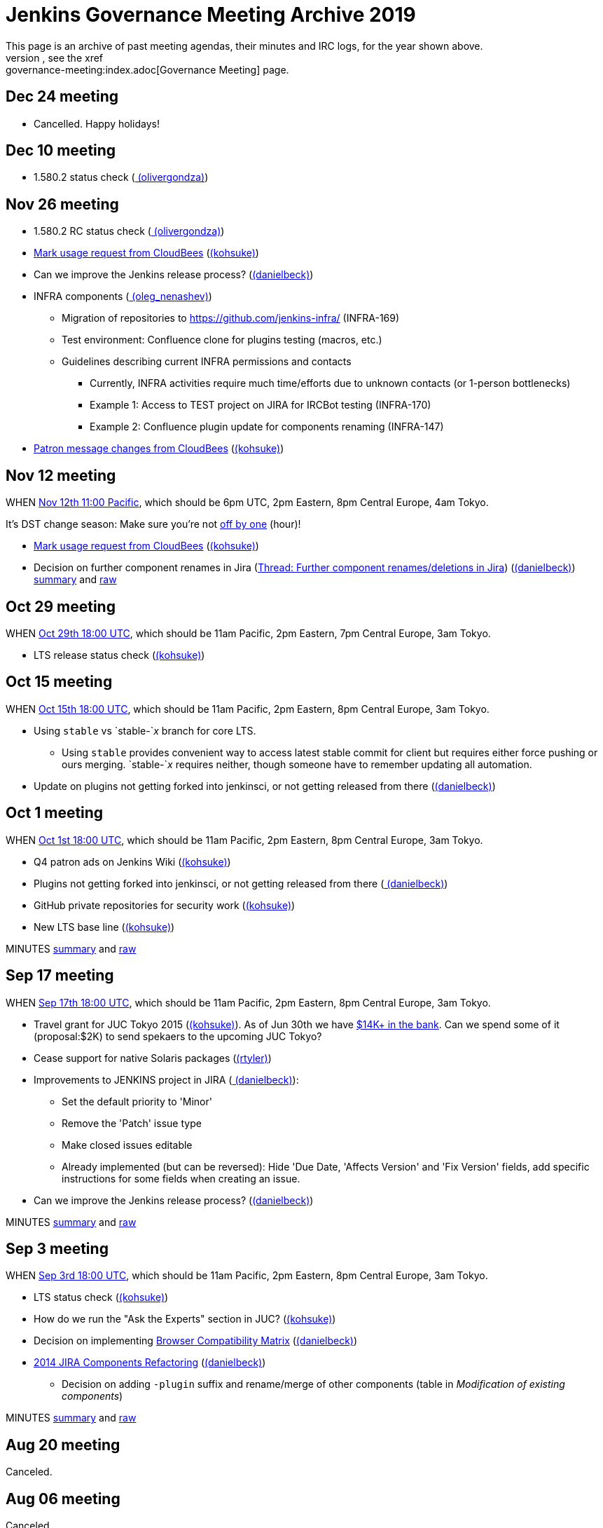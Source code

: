 = Jenkins Governance Meeting Archive 2019
This page is an archive of past meeting agendas, their minutes and IRC logs, for the year shown above.
For current information, see the xref:governance-meeting:index.adoc[Governance Meeting] page.

[[GovernanceMeetingArchive2014-Dec24meeting]]
== Dec 24 meeting

* Cancelled. Happy holidays!

[[GovernanceMeetingArchive2014-Dec10meeting]]
== Dec 10 meeting

* 1.580.2 status check
(link:/blog/authors/olivergondza[
(olivergondza)])

[[GovernanceMeetingArchive2014-Nov26meeting]]
== Nov 26 meeting

* 1.580.2 RC status check
(link:/blog/authors/olivergondza[
(olivergondza)])
* https://groups.google.com/d/msg/jenkinsci-dev/rzNetnrhPRI/7rRfyshG9bEJ[Mark
usage request from CloudBees]
(link:/blog/authors/kohsuke/[(kohsuke)])
* Can we improve the Jenkins release process?
(link:/blog/authors/daniel-beck/[(danielbeck)])
* INFRA components
(link:/blog/authors/oleg_nenashev/[
(oleg_nenashev)])
** Migration of repositories to https://github.com/jenkins-infra/
(INFRA-169)
** Test environment: Confluence clone for plugins testing (macros, etc.)
** Guidelines describing current INFRA permissions and contacts
*** Currently, INFRA activities require much time/efforts due to unknown
contacts (or 1-person bottlenecks)
*** Example 1: Access to TEST project on JIRA for IRCBot testing
(INFRA-170)
*** Example 2: Confluence plugin update for components renaming
(INFRA-147)
* https://github.com/jenkinsci/patron/pull/2/files[Patron message
changes from CloudBees]
(link:/blog/authors/kohsuke/[(kohsuke)])

[[GovernanceMeetingArchive2014-Nov12meeting]]
== Nov 12 meeting

WHEN
http://www.timeanddate.com/worldclock/fixedtime.html?msg=Jenkins+Governance+Meeting&iso=20141112T11&p1=224&ah=1&sort=1[Nov
12th 11:00 Pacific], which should be 6pm UTC, 2pm Eastern, 8pm Central
Europe, 4am Tokyo.

It's DST change season: Make sure you're not
https://en.wikipedia.org/wiki/Off-by-one_error[off by one] (hour)!

* https://groups.google.com/d/msg/jenkinsci-dev/rzNetnrhPRI/7rRfyshG9bEJ[Mark usage request from CloudBees]
(link:/blog/authors/kohsuke/[(kohsuke)])
* Decision on further component renames in Jira
(link:https://groups.google.com/g/jenkinsci-dev/c/T_V9Z71rbPk[Thread: Further component renames/deletions in Jira])
(link:/blog/authors/daniel-beck/[(danielbeck)])
http://meetings.jenkins-ci.org/jenkins/2014/jenkins.2014-11-12-19.04.html[summary]
and
http://meetings.jenkins-ci.org/jenkins/2014/jenkins.2014-11-12-19.04.log.html[raw]

[[GovernanceMeetingArchive2014-Oct29meeting]]
== Oct 29 meeting

WHEN
http://www.timeanddate.com/worldclock/fixedtime.html?msg=Jenkins+Governance+Meeting&iso=20141029T11&p1=224&ah=1&sort=1[Oct
29th 18:00 UTC], which should be 11am Pacific, 2pm Eastern, 7pm Central
Europe, 3am Tokyo.

* LTS release status check
(link:/blog/authors/kohsuke/[(kohsuke)])

[[GovernanceMeetingArchive2014-Oct15meeting]]
== Oct 15 meeting

WHEN
http://www.timeanddate.com/worldclock/fixedtime.html?msg=Jenkins+Governance+Meeting&iso=20141015T11&p1=224&ah=1&sort=1[Oct
15th 18:00 UTC], which should be 11am Pacific, 2pm Eastern, 8pm Central
Europe, 3am Tokyo.

* Using `+stable+` vs `+stable-+`__x__ branch for core LTS.  
** Using `+stable+` provides convenient way to access latest stable
commit for client but requires either force pushing or ours merging.
`+stable-+`__x__ requires neither, though someone have to remember
updating all automation.
* Update on plugins not getting forked into jenkinsci, or not getting
released from there (link:/blog/authors/daniel-beck/[(danielbeck)])

[[GovernanceMeetingArchive2014-Oct1meeting]]
== Oct 1 meeting

WHEN
http://www.timeanddate.com/worldclock/fixedtime.html?msg=Jenkins+Governance+Meeting&iso=20141001T11&p1=224&ah=1&sort=1[Oct
1st 18:00 UTC], which should be 11am Pacific, 2pm Eastern, 8pm Central
Europe, 3am Tokyo.

* Q4 patron ads on Jenkins Wiki
(link:/blog/authors/kohsuke/[(kohsuke)])
* Plugins not getting forked into jenkinsci, or not getting released
from there (link:/blog/authors/daniel-beck/[
(danielbeck)])
* GitHub private repositories for security work
(link:/blog/authors/kohsuke/[(kohsuke)])
* New LTS base line (link:/blog/authors/kohsuke/[(kohsuke)])

MINUTES
http://meetings.jenkins-ci.org/jenkins/2014/jenkins.2014-10-01-18.01.html[summary]
and
http://meetings.jenkins-ci.org/jenkins/2014/jenkins.2014-10-01-18.01.log.html[raw]

[[GovernanceMeetingArchive2014-Sep17meeting]]
== Sep 17 meeting

WHEN
http://www.timeanddate.com/worldclock/fixedtime.html?msg=Jenkins+Governance+Meeting&iso=20140917T11&p1=224&ah=1&sort=1[Sep
17th 18:00 UTC], which should be 11am Pacific, 2pm Eastern, 8pm Central
Europe, 3am Tokyo.

* Travel grant for JUC Tokyo 2015
(link:/blog/authors/kohsuke/[(kohsuke)]). As
of Jun 30th we have
http://www.spi-inc.org/meetings/minutes/2014/2014-07-10/[$14K+ in the
bank]. Can we spend some of it (proposal:$2K) to send spekaers to the
upcoming JUC Tokyo?
* Cease support for native Solaris packages
(link:/blog/authors/rtyler/[(rtyler)])
* Improvements to JENKINS project in JIRA
(link:/blog/authors/daniel-beck/[
(danielbeck)]):
** Set the default priority to 'Minor'
** Remove the 'Patch' issue type
** Make closed issues editable
** Already implemented (but can be reversed): Hide 'Due Date, 'Affects
Version' and 'Fix Version' fields, add specific instructions for some
fields when creating an issue.
* Can we improve the Jenkins release process?
(link:/blog/authors/daniel-beck/[(danielbeck)])

MINUTES
http://meetings.jenkins-ci.org/jenkins/2014/jenkins.2014-09-17-18.00.html[summary]
and
http://meetings.jenkins-ci.org/jenkins/2014/jenkins.2014-09-17-18.00.log.html[raw]

[[GovernanceMeetingArchive2014-Sep3meeting]]
== Sep 3 meeting

WHEN
http://www.timeanddate.com/worldclock/fixedtime.html?msg=Jenkins+Governance+Meeting&iso=20140903T11&p1=224&ah=1&sort=1[Sep
3rd 18:00 UTC], which should be 11am Pacific, 2pm Eastern, 8pm Central
Europe, 3am Tokyo.

* LTS status check (link:/blog/authors/kohsuke/[(kohsuke)])
* How do we run the "Ask the Experts" section in JUC?
(link:/blog/authors/kohsuke/[(kohsuke)])
* Decision on implementing
https://wiki.jenkins.io/display/JENKINS/Browser+Compatibility+Matrix[Browser
Compatibility Matrix]
(link:/blog/authors/daniel-beck/[(danielbeck)])
* https://wiki.jenkins.io/display/JENKINS/2014+JIRA+Components+Refactoring[2014
JIRA Components Refactoring]
(link:/blog/authors/daniel-beck/[(danielbeck)])
** Decision on adding `+-plugin+` suffix and rename/merge of other
components (table in _Modification of existing components_)

MINUTES
http://meetings.jenkins-ci.org/jenkins/2014/jenkins.2014-09-03-18.01.html[summary]
and
http://meetings.jenkins-ci.org/jenkins/2014/jenkins.2014-09-03-18.01.log.html[raw]

[[GovernanceMeetingArchive2014-Aug20meeting]]
== Aug 20 meeting

Canceled.

[[GovernanceMeetingArchive2014-Aug06meeting]]
== Aug 06 meeting

Canceled.

[[GovernanceMeetingArchive2014-Jul23thMeeting]]
== Jul 23th Meeting

WHEN
http://www.timeanddate.com/worldclock/fixedtime.html?msg=Jenkins+Governance+Meeting&iso=20140723T11&p1=224&ah=1&sort=1[Jul
23rd 18:00 UTC], which should be 11am Pacific, 2pm Eastern, 8pm Central
Europe, 3am Tokyo.

* JUC
** Date set: Oct 23, Hyatt Burlingame by San Francisco Airport
** Schedule a Jenkins meet-up around same time?
** CD Summit scheduled for Oct 22nd in San Francisco
** Sponsor contact details - ok to also share "job title" details with
Gold & Platinum sponsors? Their sales teams will care about this.

(No Kohsuke; jglick will try to drive the bot.)

MINUTES
http://meetings.jenkins-ci.org/jenkins/2014/jenkins.2014-07-23-18.02.html[summary]
and
http://meetings.jenkins-ci.org/jenkins/2014/jenkins.2014-07-23-18.02.log.html[raw]

[[GovernanceMeetingArchive2014-Jul9thMeeting]]
== Jul 9th Meeting

WHEN
http://www.timeanddate.com/worldclock/fixedtime.html?msg=Jenkins+Governance+Meeting&iso=20140709T11&p1=224&ah=1&sort=1[Jul
9th 18:00 UTC], which should be 11am Pacific, 2pm Eastern, 8pm Central
Europe, 3am Tokyo.

* Brainstorming on improving the sponsor contact opt-in ratio: only 20%
of the attendees opted in to the sponsor contact. What can we do to
improve that (or make it up in another way)?
* Next Jenkins newsletter - Call for Content
* 1.565.1 RC status check

MINUTES
http://meetings.jenkins-ci.org/jenkins/2014/jenkins.2014-07-09-18.02.html[summary]
and
http://meetings.jenkins-ci.org/jenkins/2014/jenkins.2014-07-09-18.02.log.html[raw]

[[GovernanceMeetingArchive2014-Jun25thMeeting]]
== Jun 25th Meeting

WHEN
http://www.timeanddate.com/worldclock/fixedtime.html?msg=Jenkins+Governance+Meeting&iso=20140625T11&p1=224&ah=1&sort=1[Jun
25th 18:00 UTC], which should be 11am Pacific, 2pm Eastern, 8pm Central
Europe, 3am Tokyo.

* 1.554.3 release status check
* What's the next LTS baseline?

MINUTES
http://meetings.jenkins-ci.org/jenkins/2014/jenkins.2014-06-25-18.11.html[summary]
and
http://meetings.jenkins-ci.org/jenkins/2014/jenkins.2014-06-25-18.11.log.html[raw]

[[GovernanceMeetingArchive2014-Jun11thMeeting]]
== Jun 11th Meeting

WHEN
http://www.timeanddate.com/worldclock/fixedtime.html?msg=Jenkins+Governance+Meeting&iso=20140611T11&p1=224&ah=1&sort=1[Jun
11th 18:00 UTC], which should be 11am Pacific, 2pm Eastern, 8pm Central
Europe, 3am Tokyo.

* 1.554.3 RC status check
* JUC (link:/blog/authors/lisawells[
(lisawells)])

MINUTES
http://meetings.jenkins-ci.org/jenkins/2014/jenkins.2014-06-11-18.00.html[summary]
and
http://meetings.jenkins-ci.org/jenkins/2014/jenkins.2014-06-11-18.00.log.html[raw]

[[GovernanceMeetingArchive2014-May28thMeeting]]
== May 28th Meeting

WHEN
http://www.timeanddate.com/worldclock/fixedtime.html?msg=Jenkins+Governance+Meeting&iso=20140528T11&p1=224&ah=1&sort=1[May
28th 18:00 UTC], which should be 11am Pacific, 2pm Eastern, 8pm Central
Europe, 3am Tokyo.

* commission to build 3D model of Mr.Jenkins?
(link:/blog/authors/kohsuke/[(kohsuke)])
* 1.554.2 LTS release status check
(link:/blog/authors/kohsuke/[(kohsuke)])
* JUC

[[GovernanceMeetingArchive2014-May14thMeeting]]
== May 14th Meeting

WHEN
http://www.timeanddate.com/worldclock/fixedtime.html?msg=Jenkins+Governance+Meeting&iso=20140514T11&p1=224&ah=1&sort=1[May
14th 18:00 UTC], which should be 11am Pacific, 2pm Eastern, 8pm Central
Europe, 3am Tokyo.

[[GovernanceMeetingArchive2014-Apr30thMeeting]]
== Apr 30th Meeting

WHEN
http://www.timeanddate.com/worldclock/fixedtime.html?msg=Jenkins+Governance+Meeting&iso=20140430T11&p1=224&ah=1&sort=1[Apr
30th 18:00 UTC], which should be 11am Pacific, 2pm Eastern, 8pm Central
Europe, 3am Tokyo.

* 1.554.1 release status
* Jenkins joining http://www.openinventionnetwork.com/[the software
patent non-aggression community]?
(link:/blog/authors/kohsuke/[(kohsuke)])
* Permanently switch to acceptance-tests for LTS testing. (ogondza)

[[GovernanceMeetingArchive2014-Apr16thMeeting]]
== Apr 16th Meeting

WHEN
http://www.timeanddate.com/worldclock/fixedtime.html?msg=Jenkins+Governance+Meeting&iso=20140416T11&p1=224&ah=1&sort=1[Apr
16th 18:00 UTC], which should be 11am Pacific, 2pm Eastern, 8pm Central
Europe, 3am Tokyo.

* JUC status update / travel grant?
(link:/blog/authors/lisawells[
(lisawells)]/Alyssa)
** how to reach German Jenkins community?
* 1.554.1 RC status (link:/blog/authors/jglick[(jglick)])

MINUTES
http://meetings.jenkins-ci.org/jenkins/2014/jenkins.2014-04-16-18.00.html[summary]
and
http://meetings.jenkins-ci.org/jenkins/2014/jenkins.2014-04-16-18.00.log.html[raw]

[[GovernanceMeetingArchive2014-Apr2ndMeeting]]
== Apr 2nd Meeting

WHEN
http://www.timeanddate.com/worldclock/fixedtime.html?msg=Jenkins+Governance+Meeting&iso=20140402T11&p1=224&ah=1&sort=1[Apr
2nd 18:00 UTC], which should be 11am PDT, 2pm EDT, 9pm CEST, 4am Tokyo.

* 1.554 go or no-go (link:/blog/authors/kohsuke/[(kohsuke)])
* https://wiki.jenkins.io/display/JENKINS/Patron+of+Jenkins+program[Patron
of Jenkins program] approval
(link:/blog/authors/kohsuke/[(kohsuke)])
* JIRA Versions backend application
(link:/blog/authors/slide_o_mix[slide_o_mix])

MINUTES
http://meetings.jenkins-ci.org/jenkins/2014/jenkins.2014-04-02-18.02.html[summary]
and
http://meetings.jenkins-ci.org/jenkins/2014/jenkins.2014-04-02-18.02.log.html[raw]



[[GovernanceMeetingArchive2014-Mar19thMeeting]]
== Mar 19th Meeting

WHEN
http://www.timeanddate.com/worldclock/fixedtime.html?msg=Jenkins+Governance+Meeting&iso=20140319T11&p1=224&ah=1&sort=1[Mar
19th 19:00 UTC], which should be 11am PDT, 2pm EDT, 8pm CET, 4am Tokyo.

* Pick new LTS baseline
(link:/blog/authors/kohsuke/[(kohsuke)])
* Review of the
https://wiki.jenkins.io/display/JENKINS/2014+Jenkins+Infrastructure+Roadmap[2014
Jenkins Infrastructure Roadmap]
(link:/blog/authors/rtyler/[(rtyler)])

MINUTES
http://meetings.jenkins-ci.org/jenkins/2014/jenkins.2014-03-19-18.01.html[summary]
and
http://meetings.jenkins-ci.org/jenkins/2014/jenkins.2014-03-19-18.01.log.html[raw]



[[GovernanceMeetingArchive2014-Mar5thMeeting]]
== Mar 5th Meeting

WHEN
http://www.timeanddate.com/worldclock/fixedtime.html?msg=Jenkins+Governance+Meeting&iso=20140305T11&p1=224&ah=1&sort=1[Mar
5h 19:00 UTC], which should be 11am PST, 2pm EST, 8pm CET, 4am Tokyo.

* Moving cucumber from Contegix to the OSUOSL data centers
* Moving Confluence to a new VM
* Switching from masterless Puppet to a Puppet master.
* Approval to order more stickers
(link:/blog/authors/kohsuke/[(kohsuke)])

MINUTES
http://meetings.jenkins-ci.org/jenkins/2014/jenkins.2014-03-05-19.00.html[summary]
and
http://meetings.jenkins-ci.org/jenkins/2014/jenkins.2014-03-05-19.00.log.html[raw]



[[GovernanceMeetingArchive2014-Jan22ndMeeting]]
== Jan 22nd Meeting

WHEN
http://www.timeanddate.com/worldclock/fixedtime.html?msg=Jenkins+Governance+Meeting&iso=20140122T11&p1=224&ah=1&sort=1[Jan
22nd 19:00 UTC], which should be 11am PST, 2pm EST, 8pm CET, 4am Tokyo.

* FOSDEM planning
* LTS.next planning and its scheduled cadence
(link:/blog/authors/olivergondza[
(olivergondza)])
* https://wiki.jenkins.io/pages/viewpage.action?pageId=71435396["Patron
of Jenkins" proposal] (link:/blog/authors/kohsuke/[(kohsuke)])

MINUTES
http://meetings.jenkins-ci.org/jenkins/2014/jenkins.2014-01-22-19.01.html[summary]
and
http://meetings.jenkins-ci.org/jenkins/2014/jenkins.2014-01-22-19.01.log.html[raw]
